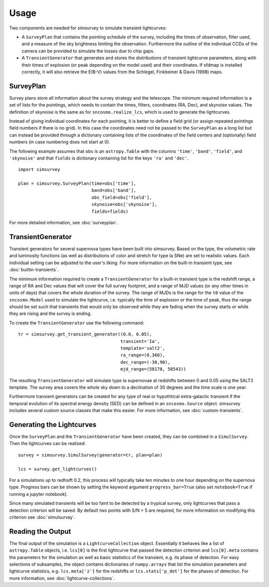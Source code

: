 *****
Usage
*****

Two components are needed for simsurvey to simulate transient lightcurves:

* A ``SurveyPlan`` that contains the pointing schedule of the survey,
  including the times of observation, filter used, and a measure of
  the sky brightness limiting the observation. Furthermore the outline
  of the individual CCDs of the camera can be provided to simulate the
  losses due to chip gaps.
* A ``TransientGenerator`` that generates and stores the distributions
  of transient lightcurve parameters, along with their times of
  explosion (or peak depending on the model used) and their
  coordinates. If sfdmap is installed correctly, it will also retrieve
  the E(B-V) values from the Schlegel, Finkbeiner & Davis (1998) maps.

SurveyPlan
==========

Survey plans store all information about the survey strategy and the
telescope. The minimum required information is a set of lists for the
pointings, which needs to contain the times, filters, coordinates (RA,
Dec), and skynoise values. The definition of skynoise is the same as
for ``sncosmo.realize_lcs``, which is used to generate the
lightcurves.

Instead of giving individual coordinates for each pointing, it is
better to define a field grid (or assign repeated pointings field
numbers if there is no grid). In this case the coordinates need not be
passed to the ``SurveyPlan`` as a long list but can instead be
provided through a dictionary containing lists of the coordinates of
the field centers and (optionally) field numbers (in case numbering
does not start at 0).

The following example assumes that ``obs`` is an ``astropy.Table``
with the columns ``'time'``, ``'band'``, ``'field'``, and
``'skynoise'`` and that ``fields`` is dictionary containing list for
the keys ``'ra'`` and ``'dec'``.

::

   import simsurvey
   
   plan = simsurvey.SurveyPlan(time=obs['time'],
                               band=obs['band'],
			       obs_field=obs['field'],
                               skynoise=obs['skynoise'], 
                               fields=fields)

For more detailed information, see :doc:`surveyplan`.

TransientGenerator
==================

Transient generators for several supernova types have been built into
simsurvey. Based on the type, the volumetric rate and luminosity
functions (as well as distributions of color and stretch for type Ia
SNe) are set to realistic values. Each individual setting can be
adjusted to the user's liking. For more information on the built-in
transient type, see :doc:`builtin-transients`.

The minimum information required to create a ``TransientGenerator``
for a built-in transient type is the redshift range, a range of RA and
Dec values that will cover the full survey footprint, and a range of
MJD values (or any other times in units of days) that covers the whole
duration of the survey. The range of MJDs is the range for the ``t0``
value of the ``sncosmo.Model`` used to simulate the lightcurve,
i.e. typically the time of explosion or the time of peak, thus the
range should be set such that transients that would only be observed
while they are fading when the survey starts or while they are rising
and the survey is ending.

To create the ``TransientGenerator`` use the following command:

::
   
    tr = simsurvey.get_transient_generator((0.0, 0.05),
                                           transient='Ia',
                                           template='salt2',
					   ra_range=(0,360),
					   dec_range=(-30,90),
                                           mjd_range=(58178, 58543))

The resulting ``TransientGenerator`` will simulate type Ia supernovae
at redshifts between 0 and 0.05 using the SALT2 template. The survey
area covers the whole sky down to a declination of 30 degrees and the
time scale is one year.

Furthermore transient generators can be created for any type of real
or hypothtical extra-galactic transient if the temporal evolution of
its spectral energy density (SED) can be defined in an
``sncosmo.Source`` object. simsurvey includes several custom source
classes that make this easier. For more information, see
:doc:`custom-transients`.

Generating the Lightcurves
==========================

Once the ``SurveyPlan`` and the ``TransientGenerator`` have been
created, they can be combined in a ``SimulSurvey``. Then the
lightcurves can be realized:

::
   
   survey = simsurvey.SimulSurvey(generator=tr, plan=plan)

   lcs = survey.get_lightcurves()

For a simulations up to redhsift 0.2, this process will typically take
ten minutes to one hour depending on the supernova type. Progress bars
can be shown by setting the keyword argument ``progress_bar=True``
(also set ``notebook=True`` if running a jupyter notebook).

Since many simulated transients will be too faint to be detected by a
trypical survey, only lightcurves that pass a detection criterion will
be saved. By default two points with S/N > 5 are required, for more
information on modifying this criterion see :doc:`simulsurvey`.


Reading the Output
==================

The final output of the simulation is a ``LightcurveCollection``
object. Essentially it behaves like a list of ``astropy.Table``
objects, i.e. ``lcs[0]`` is the first lightcurve that passed the
detection criterion and ``lcs[0].meta`` contains the parameters for
the simulation as well as basic statistics of the transient, e.g. its
phase of detection. For easy selections of subsamples, the object
contains dictionaries of ``numpy.arrays`` that list the simulation
parameters and lightcurve statistics, e.g. ``lcs.meta['z']`` for the
redshifts or ``lcs.stats['p_det']`` for the phases of detection. For
more information, see :doc:`lightcurve-collections`.
